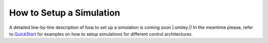 =========================
How to Setup a Simulation
=========================

A detailed line-by-line description of how to set up a simulation is coming soon |:smiley:|! In the meantime please, refer to `QuickStart`_ for examples on how to setup simulations for different control architectures.

.. _QuickStart: ../quickstart.ipynb